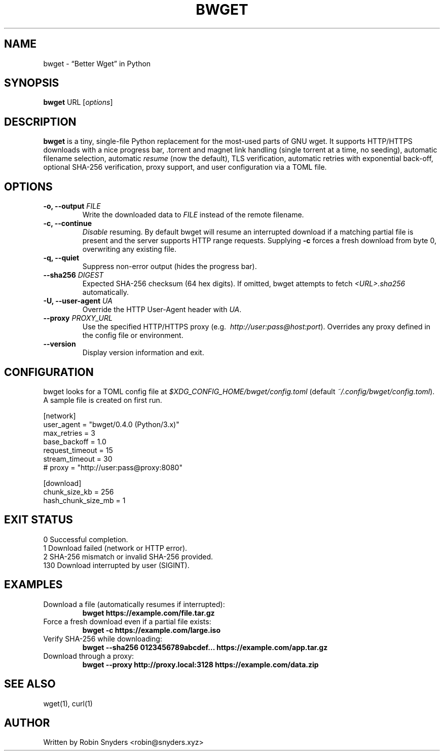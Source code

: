 .TH BWGET 1 "22 May 2025" "bwget 0.4.0" "User Commands"
.SH NAME
bwget \- “Better Wget” in Python
.SH SYNOPSIS
.B bwget
URL [\fIoptions\fR]

.SH DESCRIPTION
\fBbwget\fR is a tiny, single-file Python replacement for the most-used parts
of GNU wget.  
It supports HTTP/HTTPS downloads with a nice progress bar, .torrent and magnet
link handling (single torrent at a time, no seeding), automatic filename
selection, automatic \fIresume\fR (now the default), TLS verification,
automatic retries with exponential back-off, optional SHA-256 verification,
proxy support, and user configuration via a TOML file.

.SH OPTIONS
.TP
.B \-o, \-\-output \fIFILE\fR
Write the downloaded data to \fIFILE\fR instead of the remote filename.
.TP
.B \-c, \-\-continue
\fIDisable\fR resuming.  
By default bwget will resume an interrupted download if a matching partial
file is present and the server supports HTTP range requests.  Supplying
\fB\-c\fR forces a fresh download from byte 0, overwriting any existing file.
.TP
.B \-q, \-\-quiet
Suppress non-error output (hides the progress bar).
.TP
.B \-\-sha256 \fIDIGEST\fR
Expected SHA-256 checksum (64 hex digits).
If omitted, bwget attempts to fetch \fI<URL>.sha256\fR automatically.
.TP
.B \-U, \-\-user-agent \fIUA\fR
Override the HTTP User-Agent header with \fIUA\fR.
.TP
.B \-\-proxy \fIPROXY_URL\fR
Use the specified HTTP/HTTPS proxy
(e.g.\  \fIhttp://user:pass@host:port\fR).
Overrides any proxy defined in the config file or environment.
.TP
.B \-\-version
Display version information and exit.

.SH CONFIGURATION
bwget looks for a TOML config file at  
\fI$XDG_CONFIG_HOME/bwget/config.toml\fR  
(default \fI~/.config/bwget/config.toml\fR).  
A sample file is created on first run.

.nf
[network]
user_agent       = "bwget/0.4.0 (Python/3.x)"
max_retries      = 3
base_backoff     = 1.0
request_timeout  = 15
stream_timeout   = 30
# proxy          = "http://user:pass@proxy:8080"

[download]
chunk_size_kb      = 256
hash_chunk_size_mb = 1
.fi

.SH EXIT STATUS
.TP
0   Successful completion.
.TP
1   Download failed (network or HTTP error).
.TP
2   SHA-256 mismatch or invalid SHA-256 provided.
.TP
130 Download interrupted by user (SIGINT).

.SH EXAMPLES
.TP
Download a file (automatically resumes if interrupted):
.B bwget https://example.com/file.tar.gz
.TP
Force a fresh download even if a partial file exists:
.B bwget \-c https://example.com/large.iso
.TP
Verify SHA-256 while downloading:
.B bwget \-\-sha256 0123456789abcdef... https://example.com/app.tar.gz
.TP
Download through a proxy:
.B bwget \-\-proxy http://proxy.local:3128 https://example.com/data.zip

.SH SEE ALSO
wget(1), curl(1)

.SH AUTHOR
Written by Robin Snyders <robin@snyders.xyz>
